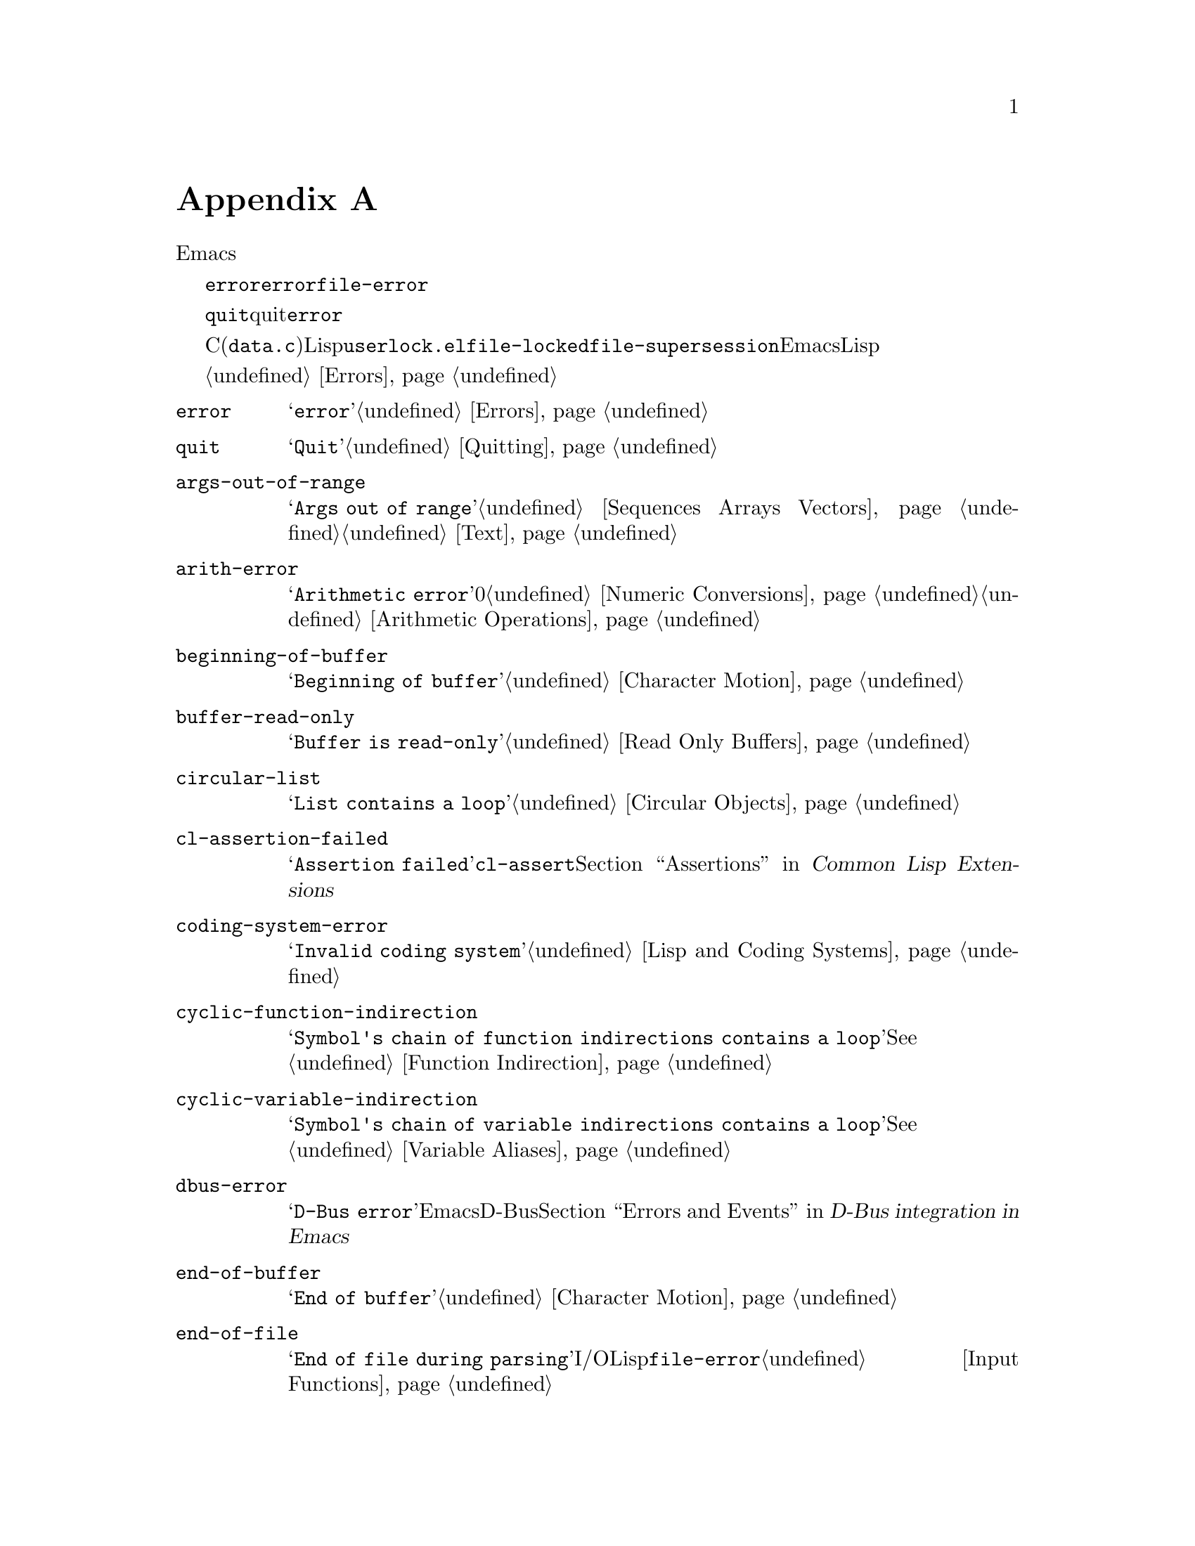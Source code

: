 @c ===========================================================================
@c
@c This file was generated with po4a. Translate the source file.
@c
@c ===========================================================================
@c -*-texinfo-*-
@c This is part of the GNU Emacs Lisp Reference Manual.
@c Copyright (C) 1990-1993, 1999, 2001-2016 Free Software Foundation,
@c Inc.
@c See the file elisp.texi for copying conditions.
@node Standard Errors
@appendix 標準的なエラー
@cindex standard errors

  以下は、標準的なEmacsにおけるより重要なエラーシンボルを概念別にグループ分けしたリストです。このリストには各シンボルのメッセージと、そのエラーを発生し得る方法へのクロスリファレンスが含まれています。

  これらのエラーシンボルはそれぞれ、親となるエラー条件のセットを、シンボルのリストとして保持します。通常このリストには、そのエラーシンボル自身と、シンボル@code{error}が含まれます。このリストは、@code{error}より狭義ですが単一のエラーシンボルより広義であるような、中間的なクラス分けのための追加シンボルを含む場合があります。たとえば、ファイルアクセスでのすべてのエラーは、条件@code{file-error}をもちます。ここでわたしたちが、特定のエラーシンボルにたいする追加エラー条件に言及していなければ、それがないことを意味しています。

  特別な例外として、エラーシンボル@code{quit}は、quitはエラーとみなされないので、コンディション@code{error}をもっていません。

  これらのエラーシンボルのほとんどは、C(主に@file{data.c})で定義されていますが、いくつかはLispで定義されています。たとえばファイル@file{userlock.el}では、@code{file-locked}と@code{file-supersession}のエラーが定義されています。Emacsとともに配布される専門的なLispライブラリーのいくつかは、それら自身のエラーシンボルを定義しています。それらのすべてをここでリストはしません。

  エラーの発生とそれを処理する方法については、@ref{Errors}を参照してください。

@table @code
@item error
メッセージは@samp{error}。@ref{Errors}を参照のこと。

@item quit
メッセージは@samp{Quit}。@ref{Quitting}を参照のこと。

@item args-out-of-range
メッセージは@samp{Args out of
range}。これはシーケンス、バッファー、その他コンテナー風オブジェクトの範囲を超えた要素へのアクセスを試みたときに発生する。@ref{Sequences
Arrays Vectors}と@ref{Text}を参照されたい。

@item arith-error
メッセージは@samp{Arithmetic error}。これは0による整数除算を試みたときに発生する。@ref{Numeric
Conversions}と@ref{Arithmetic Operations}を参照されたい。

@item beginning-of-buffer
メッセージは@samp{Beginning of buffer}。@ref{Character Motion}を参照のこと。

@item buffer-read-only
メッセージは@samp{Buffer is read-only}。@ref{Read Only Buffers}を参照のこと。

@item circular-list
メッセージは@samp{List contains a loop}。これは循環構造に遭遇時に発生する。@ref{Circular
Objects}を参照のこと。

@item cl-assertion-failed
メッセージは@samp{Assertion
failed}。これは@code{cl-assert}マクロのテスト失敗時に発生する。@ref{Assertions,,, cl, Common
Lisp Extensions}を参照のこと。

@item coding-system-error
メッセージは@samp{Invalid coding system}。@ref{Lisp and Coding Systems}を参照のこと。

@item cyclic-function-indirection
メッセージは@samp{Symbol's chain of function indirections contains a
loop}。@xref{Function Indirection}を参照のこと。

@item cyclic-variable-indirection
メッセージは@samp{Symbol's chain of variable indirections contains a
loop}。@xref{Variable Aliases}を参照のこと。

@item dbus-error
メッセージは@samp{D-Bus error}。これはEmacsがD-Busサポートつきでコンパイルされたときだけ定義される。@ref{Errors
and Events,,, dbus, D-Bus integration in Emacs}を参照のこと。

@item end-of-buffer
メッセージは@samp{End of buffer}。@ref{Character Motion}を参照のこと。

@item end-of-file
メッセージは@samp{End of file during
parsing}。これはファイルI/OではなくLispリーダーに属するので、@code{file-error}のサブカテゴリーではないことに注意のこと。@ref{Input
Functions}を参照されたい。

@item file-already-exists
これは@code{file-error}のサブカテゴリーである。@ref{Writing to Files}を参照のこと。

@item file-date-error
これは@code{file-error}のサブカテゴリーである。これは@code{copy-file}を試行して、出力ファイルの最終変更時刻のセットに失敗したときに発生する。@ref{Changing
Files}を参照のこと。

@item file-error
これのエラーメッセージは通常、エラー条件@code{file-error}が与えられたときはデータアイテムだけから構築されるので、これのエラー文字列とサブカテゴリーはここにリストしない。つまりエラー文字列は特に関連しない。しかしこれらのエラーシンボルは@code{error-message}プロパティをもち、何もデータが与えられなければ、@code{error-message}が@emph{使用される}。@ref{Files}を参照のこと。

@c jka-compr.el
@item compression-error
これは圧縮ファイルの処理の問題を起因とする、@code{file-error}のサブカテゴリーである。@ref{How Programs Do
Loading}を参照のこと。

@c userlock.el
@item file-locked
これは@code{file-error}のサブカテゴリーである。@ref{File Locks}を参照のこと。

@c userlock.el
@item file-supersession
これは@code{file-error}のサブカテゴリーである。@ref{Modification Time}を参照のこと。

@c filenotify.el
@item file-notify-error
これは@code{file-error}のサブカテゴリーである。@ref{File Notifications}を参照のこと。

@c net/ange-ftp.el
@item ftp-error
これはftpを使用したリモートファイルへのアクセスの問題を起因とする、@code{file-error}のサブカテゴリーである。@ref{Remote
Files,,, emacs, The GNU Emacs Manual}を参照のこと。

@item invalid-function
メッセージは@samp{Invalid function}。@ref{Function Indirection}を参照のこと。

@item invalid-read-syntax
メッセージは@samp{Invalid read syntax}。@ref{Printed Representation}を参照のこと。

@item invalid-regexp
メッセージは@samp{Invalid regexp}。@ref{Regular Expressions}を参照のこと。

@c simple.el
@item mark-inactive
メッセージは@samp{The mark is not active now}。@ref{The Mark}を参照のこと。

@item no-catch
メッセージは@samp{No catch for tag}。@ref{Catch and Throw}を参照のこと。

@ignore
@c Not actually used for anything?  Probably definition should be removed.
@item protected-field
The message is @samp{Attempt to modify a protected file}.
@end ignore

@item scan-error
The message is @samp{Scan error}.  This happens when certain syntax-parsing
functions find invalid syntax or mismatched parentheses.  Conventionally
raised with three argument: a human-readable error message, the start of the
obstacle that cannot be moved over, and the end of the obstacle.  @xref{List
Motion}, and @xref{Parsing Expressions}.

@item search-failed
メッセージは@samp{Search failed}。@ref{Searching and Matching}を参照のこと。

@item setting-constant
メッセージは@samp{Attempt to set a constant
symbol}。これは@code{nil}、@code{t}、およびキーワードシンボルへの値の割り当て時に発生する。@ref{Constant
Variables}を参照のこと。

@c simple.el
@item text-read-only
メッセージは@samp{Text is
read-only}。これは@code{buffer-read-only}のサブカテゴリーである。@ref{Special
Properties}を参照のこと。

@item undefined-color
メッセージは@samp{Undefined color}、@ref{Color Names}を参照のこと。

@item user-error
メッセージは空文字列。@ref{Signaling Errors}を参照のこと。

@item void-function
メッセージは@samp{Symbol's function definition is void}。@ref{Function
Cells}を参照のこと。

@item void-variable
メッセージは@samp{Symbol's value as variable is void}。@ref{Accessing
Variables}を参照のこと。

@item wrong-number-of-arguments
メッセージは@samp{Wrong number of arguments}。@ref{Classifying Lists}を参照のこと。

@item wrong-type-argument
メッセージは@samp{Wrong type argument}。@ref{Type Predicates}を参照のこと。
@end table

@ignore The following seem to be unused now.
  The following kinds of error, which are classified as special cases of
@code{arith-error}, can occur on certain systems for invalid use of
mathematical functions.  @xref{Math Functions}.

@table @code
@item domain-error
The message is @samp{Arithmetic domain error}.

@item overflow-error
The message is @samp{Arithmetic overflow error}.  This is a subcategory
of @code{domain-error}.

@item range-error
The message is @code{Arithmetic range error}.

@item singularity-error
The message is @samp{Arithmetic singularity error}.  This is a
subcategory of @code{domain-error}.

@item underflow-error
The message is @samp{Arithmetic underflow error}.  This is a
subcategory of @code{domain-error}.
@end table
@end ignore

